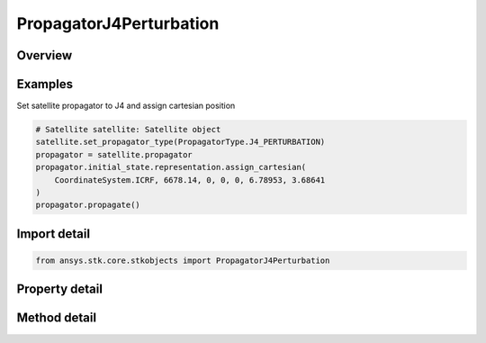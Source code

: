 PropagatorJ4Perturbation
========================

.. py:class:: ansys.stk.core.stkobjects.PropagatorJ4Perturbation

   Bases: :py:class:`~ansys.stk.core.stkobjects.IPropagator`

   Class defining the J4 perturbation propagator.

.. py:currentmodule:: PropagatorJ4Perturbation

Overview
--------

.. tab-set::

    .. tab-item:: Methods
        
        .. list-table::
            :header-rows: 0
            :widths: auto

            * - :py:attr:`~ansys.stk.core.stkobjects.PropagatorJ4Perturbation.propagate`
              - Propagates the satellite's path using the specified time interval.

    .. tab-item:: Properties
        
        .. list-table::
            :header-rows: 0
            :widths: auto

            * - :py:attr:`~ansys.stk.core.stkobjects.PropagatorJ4Perturbation.step`
              - Step size. Uses Time Dimension.
            * - :py:attr:`~ansys.stk.core.stkobjects.PropagatorJ4Perturbation.initial_state`
              - Get the initial state.
            * - :py:attr:`~ansys.stk.core.stkobjects.PropagatorJ4Perturbation.ephemeris_interval`
              - Get the propagator's ephemeris interval.
            * - :py:attr:`~ansys.stk.core.stkobjects.PropagatorJ4Perturbation.propagation_frame`
              - Get or set the propagation frame.
            * - :py:attr:`~ansys.stk.core.stkobjects.PropagatorJ4Perturbation.supported_propagation_frames`
              - Return supported propagation frames.
            * - :py:attr:`~ansys.stk.core.stkobjects.PropagatorJ4Perturbation.display_coordinate_type`
              - The propagator's display coordinate type.



Examples
--------

Set satellite propagator to J4 and assign cartesian position

.. code-block:: python

    # Satellite satellite: Satellite object
    satellite.set_propagator_type(PropagatorType.J4_PERTURBATION)
    propagator = satellite.propagator
    propagator.initial_state.representation.assign_cartesian(
        CoordinateSystem.ICRF, 6678.14, 0, 0, 0, 6.78953, 3.68641
    )
    propagator.propagate()


Import detail
-------------

.. code-block:: python

    from ansys.stk.core.stkobjects import PropagatorJ4Perturbation


Property detail
---------------

.. py:property:: step
    :canonical: ansys.stk.core.stkobjects.PropagatorJ4Perturbation.step
    :type: float

    Step size. Uses Time Dimension.

.. py:property:: initial_state
    :canonical: ansys.stk.core.stkobjects.PropagatorJ4Perturbation.initial_state
    :type: VehicleZonalPropagatorInitialState

    Get the initial state.

.. py:property:: ephemeris_interval
    :canonical: ansys.stk.core.stkobjects.PropagatorJ4Perturbation.ephemeris_interval
    :type: ITimeToolTimeIntervalSmartInterval

    Get the propagator's ephemeris interval.

.. py:property:: propagation_frame
    :canonical: ansys.stk.core.stkobjects.PropagatorJ4Perturbation.propagation_frame
    :type: VehiclePropagationFrame

    Get or set the propagation frame.

.. py:property:: supported_propagation_frames
    :canonical: ansys.stk.core.stkobjects.PropagatorJ4Perturbation.supported_propagation_frames
    :type: list

    Return supported propagation frames.

.. py:property:: display_coordinate_type
    :canonical: ansys.stk.core.stkobjects.PropagatorJ4Perturbation.display_coordinate_type
    :type: PropagatorDisplayCoordinateType

    The propagator's display coordinate type.


Method detail
-------------

.. py:method:: propagate(self) -> None
    :canonical: ansys.stk.core.stkobjects.PropagatorJ4Perturbation.propagate

    Propagates the satellite's path using the specified time interval.

    :Returns:

        :obj:`~None`










